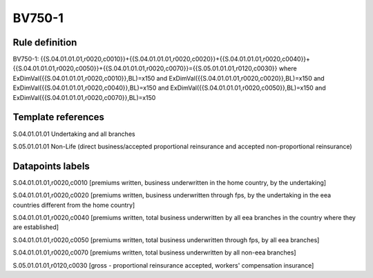 =======
BV750-1
=======

Rule definition
---------------

BV750-1: {{S.04.01.01.01,r0020,c0010}}+{{S.04.01.01.01,r0020,c0020}}+{{S.04.01.01.01,r0020,c0040}}+{{S.04.01.01.01,r0020,c0050}}+{{S.04.01.01.01,r0020,c0070}}={{S.05.01.01.01,r0120,c0030}} where ExDimVal({{S.04.01.01.01,r0020,c0010}},BL)=x150 and ExDimVal({{S.04.01.01.01,r0020,c0020}},BL)=x150 and ExDimVal({{S.04.01.01.01,r0020,c0040}},BL)=x150 and ExDimVal({{S.04.01.01.01,r0020,c0050}},BL)=x150 and ExDimVal({{S.04.01.01.01,r0020,c0070}},BL)=x150


Template references
-------------------

S.04.01.01.01 Undertaking and all branches

S.05.01.01.01 Non-Life (direct business/accepted proportional reinsurance and accepted non-proportional reinsurance)


Datapoints labels
-----------------

S.04.01.01.01,r0020,c0010 [premiums written, business underwritten in the home country, by the undertaking]

S.04.01.01.01,r0020,c0020 [premiums written, business underwritten through fps, by the undertaking in the eea countries different from the home country]

S.04.01.01.01,r0020,c0040 [premiums written, total business underwritten by all eea branches in the country where they are established]

S.04.01.01.01,r0020,c0050 [premiums written, total business underwritten through fps, by all eea branches]

S.04.01.01.01,r0020,c0070 [premiums written, total business underwritten by all non-eea branches]

S.05.01.01.01,r0120,c0030 [gross - proportional reinsurance accepted, workers' compensation insurance]




